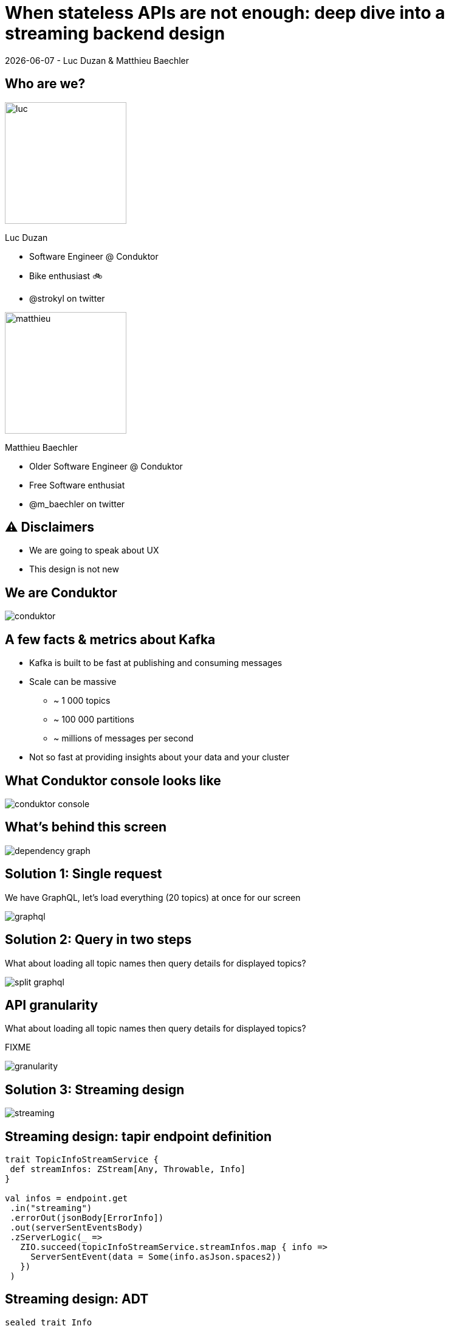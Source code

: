 = When stateless APIs are not enough: deep dive into a  streaming backend design

{localdate} - Luc Duzan & Matthieu Baechler

:revealjs_hash: true
:revealjs_slideNumber: true
:revealjs_fragmentInURL: true
:imagesdir: ./images
:sourcedir: ../src/main/scala

<<<
[.columns]
== Who are we?

[.column]
--
image::luc.jpg[width=200]

Luc Duzan

 * Software Engineer @ Conduktor
 * Bike enthusiast 🚲
 * @strokyl on twitter
--

[.column]
--
image::matthieu.jpg[width=200]

Matthieu Baechler

 * Older Software Engineer @ Conduktor
 * Free Software enthusiat
 * @m_baechler on twitter
--


<<<
== ⚠️ Disclaimers

 * We are going to speak about UX
 * This design is not new

<<<
== We are Conduktor

image::conduktor.png[]

<<<
== A few facts & metrics about Kafka

* Kafka is built to be fast at publishing and consuming messages
* Scale can be massive
  - ~ 1 000 topics
  - ~ 100 000 partitions
  - ~ millions of messages per second
* Not so fast at providing insights about your data and your cluster

<<<
== What Conduktor console looks like


image::conduktor-console.png[]

<<<
== What’s behind this screen

image::dependency-graph.png[]

<<<
== Solution 1: Single request

We have GraphQL, let’s load everything (20 topics) at once for our screen

image::graphql.png[]

<<<
== Solution 2: Query in two steps

What about loading all topic names then query details for displayed topics?

image::split-graphql.png[]

<<<
== API granularity

What about loading all topic names then query details for displayed topics?

FIXME

image::granularity.png[]

<<<
== Solution 3: Streaming design

image::streaming.png[]

<<<
== Streaming design: tapir endpoint definition

[source,scala]
----
trait TopicInfoStreamService {
 def streamInfos: ZStream[Any, Throwable, Info]
}

val infos = endpoint.get
 .in("streaming")
 .errorOut(jsonBody[ErrorInfo])
 .out(serverSentEventsBody)
 .zServerLogic(_ =>
   ZIO.succeed(topicInfoStreamService.streamInfos.map { info =>
     ServerSentEvent(data = Some(info.asJson.spaces2))
   })
 )
----

<<<
== Streaming design: ADT

[source,scala]
----
sealed trait Info

case object Complete                                                              extends Info
case class Topics(topics: Set[TopicName])                                         extends Info
case class Size(topicName: TopicName, size: TopicSize)                            extends Info
case class RecordCountInfo(topicName: TopicName, count: RecordCount)              extends Info
case class PartitionInfo(topicName: TopicName, partition: Partition)              extends Info
case class ReplicationFactorInfo(topicName: TopicName, factor: RepFactor)         extends Info
case class SpreadInfo(topicName: TopicName, spread: Spread)                       extends Info
----

<<<
== Streaming design: service implementation

[source,scala]
----
def streamInfos: Stream[Info] =
 streamThings { queue =>
   for {
     names <- kafkaService.listTopicNames.map(_.toSet).tap(queue.sendNames)

     brokerIds  <- kafkaService.getBrokerIds
     brokerCount = BrokerCount(brokerIds.length)

     _ <- kafkaService.getTopicSize(brokerIds).forEachZIO(queue.sendSizes)

     _ <- describeTopics(names.toList)
            .tap(queue.sendSpreadPartitionAndReplicationFactor(brokerCount))
            .viaFunction(countRecordForPartitions)
            .tap(queue.sendRecordCount)
            .runDrain

     _ <- queue.complete
   } yield ()
 }
----

<<<
== Key takeaways

* Streaming endpoint:
  - no trade off between latency and overall runtime
  - Make frontend code simple
  - Simple to implement in backend part

<<<
== What’s next?

After loading the list of topics, what is the user going to do next?

image::one-does-not.png[]

<<<
== Why not prefetch on frontend

FIXME

<<<
== We now have a stateful backend

* We need to keep a state between “requests”
* Bind the state lifetime with the client connection

<<<
== Long living stream + commands

image::streaming-1.png[]

<<<
== Long living stream + commands

image::streaming-2.png[]

<<<
== How to handle state in streams: mapAccum(ZIO)

FIXME


<<<
=== How to handle state in streams: mapAccum(ZIO)

image::streaming-3.png[]

<<<
== Step by step execution
Command: Subscribe

[cols="a, a, a"]
|===
|State |Requests |Output

|[.pre-wrap]
{
  Topics = #Loading#,
  BrokerIds = Loading,
  Descriptions = {}
}
|
[source,hocon]
----
[
  ListTopics,
  ListBrokers
]
----
|
[source,hocon]
----
Nil
----
|===

<<<
=== Step by step execution

Command: TopicNames [foo, bar]

[.columns]
[.column]
State

[source,hocon]
----
{
  Topics = [foo, bar],
  BrokerIds = Loading,
  Descriptions =
    { foo = Loading
    , bar = Loading
    }
}
----

Requests

[source,hocon]
----
[
  ListBrokers,
  DescribeTopics[foo, bar]
]
----

Output
[source,hocon]
----
[
  TopicNames[foo, bar]
]
----


<<<
=== Step by step execution

Command: Topics description for [foo, bar]

[.columns]
[.column]
State

[source,hocon]
----
{
  Topics = [foo, bar],
  BrokerIds = [b1, b2],
  Descriptions =
    { foo:
      { partitions: 3,
        replicationFactor: 3}
    , bar:
      { partitions: 2,
        replicationFactor: 3}
    }
}
----

Requests

[source,hocon]
----
[
  DescribeLogDirs[b1, b2],
  ListBeginOffset[
     foo-1, foo-2, foo-3,
     bar-1, bar-2],
  ListEndOffset[
     foo-1, foo-2, foo-3,
     bar-1, bar-2],
]
----

Output
[source,hocon]
----
[
  ReplicationFactor(foo, 3),
  Partition(foo, 3),
  Spread(foo, 1),
  ReplicationFactor(foo, 3),
  Partition(foo, 2),
  Spread(foo, 1),
]
----

<<<
=== Streaming “loop”

image::streaming-4.png[]

<<<
=== Stateful Streaming design

[source,scala]
----
def streamInfos(queue: Queue[Input.Command]): Stream[Info] =
 ZStream
   .unwrap(for {
     responsesQueue       <- Queue.unbounded[Input.Response]
     inputs: Stream[Input] = ZStream.mergeAllUnbounded(
                                         ZStream.fromQueue(queue),
                                         ZStream.fromQueue(responsesQueue))
   } yield {
     inputs
       .mapAccumZIO(State.empty) { (state, input) =>
         val (stateUpdatedWithInput, diff) = applyInput(state, input)
         val requests                      = nextRequests(stateUpdatedWithInput, diff)
         val updatedState                  = applyRequests(stateUpdatedWithInput, requests)
         val infos                         = toInfo(updatedState, diff)
         executeRequests(responsesQueue)(requests).as((updatedState, infos))
       }
   })
----

<<<
=== Stateful streaming design: sum up

* State lifetime is simply linked to stream lifetime
* We can cleany delegate the implementation of business logic in three pure functions:
  - updateState: user command/response from external resource => new state
  - nextCommand: state => commands to perform on external system
  - frontendView: state diff => informations to send to frontend

<<<
=== When not to use that

* CQRS
* Your datasource is fast anyway

<<<
== Takeaways

image::takeaway-0.png[]

<<<
=== Takeaways

image::takeaway-1.png[]

<<<
=== Takeaways

image::takeaway-2.png[]

<<<
=== Takeaways

image::takeaway-0.png[]
image::takeaway-1.png[]
image::takeaway-2.png[]

<<<
== Resources

https://github.com/conduktor/scalaIO_2022

image::qrcode.png[]


[.questions]
=== !
